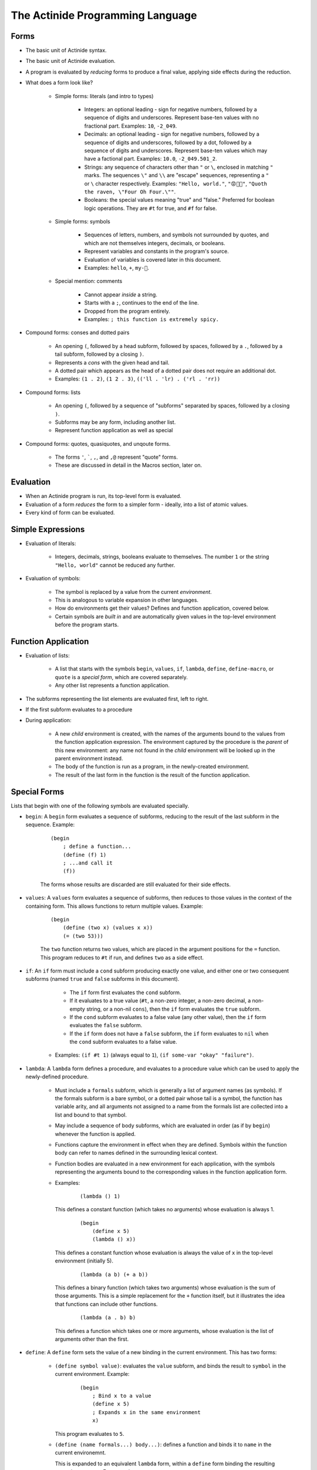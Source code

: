#################################
The Actinide Programming Language
#################################

.. highlight:: scheme

*****
Forms
*****

* The basic unit of Actinide syntax.

* The basic unit of Actinide evaluation.

* A program is evaluated by *reducing* forms to produce a final value, applying
  side effects during the reduction.

* What does a form look like?

    * Simple forms: literals (and intro to types)

        * Integers: an optional leading - sign for negative numbers, followed by a
          sequence of digits and underscores. Represent base-ten values with no
          fractional part. Examples: ``10``, ``-2_049``.

        * Decimals: an optional leading - sign for negative numbers, followed
          by a sequence of digits and underscores, followed by a dot, followed
          by a sequence of digits and underscores. Represent base-ten values
          which may have a factional part. Examples: ``10.0``, ``-2_049.501_2``.

        * Strings: any sequence of characters other than ``"`` or ``\``,
          enclosed in matching ``"`` marks. The sequences ``\"`` and ``\\`` are
          "escape" sequences, representing a ``"`` or ``\`` character
          respectively. Examples: ``"Hello, world."``, ``"😡💩🚀"``, ``"Quoth
          the raven, \"Four Oh Four.\""``.

        * Booleans: the special values meaning "true" and "false." Preferred
          for boolean logic operations. They are ``#t`` for true, and ``#f``
          for false.

    * Simple forms: symbols

        * Sequences of letters, numbers, and symbols not surrounded by quotes,
          and which are not themselves integers, decimals, or booleans.

        * Represent variables and constants in the program's source.

        * Evaluation of variables is covered later in this document.

        * Examples: ``hello``, ``+``, ``my-🚀``.

    * Special mention: comments

        * Cannot appear *inside* a string.

        * Starts with a ``;``, continues to the end of the line.

        * Dropped from the program entirely.

        * Examples: ``; this function is extremely spicy.``

* Compound forms: conses and dotted pairs

    * An opening ``(``, followed by a head subform, followed by spaces,
      followed by a ``.``, followed by a tail subform, followed by a closing
      ``)``.

    * Represents a *cons* with the given head and tail.

    * A dotted pair which appears as the head of a dotted pair does not require
      an additional dot.

    * Examples: ``(1 . 2)``, ``(1 2 . 3)``, ``(('ll . 'lr) . ('rl . 'rr))``

* Compound forms: lists

    * An opening ``(``, followed by a sequence of "subforms" separated by
      spaces, followed by a closing ``)``.

    * Subforms may be any form, including another list.

    * Represent function application as well as special

* Compound forms: quotes, quasiquotes, and unqoute forms.

    * The forms ``'``, `````, ``,``, and ``,@`` represent "quote" forms.

    * These are discussed in detail in the Macros section, later on.

**********
Evaluation
**********

* When an Actinide program is run, its top-level form is evaluated.

* Evaluation of a form *reduces* the form to a simpler form - ideally, into a
  list of atomic values.

* Every kind of form can be evaluated.


******************
Simple Expressions
******************

* Evaluation of literals:

    * Integers, decimals, strings, booleans evaluate to themselves. The number
      ``1`` or the string ``"Hello, world"`` cannot be reduced any further.

* Evaluation of symbols:

    * The symbol is replaced by a value from the current *environment*.

    * This is analogous to variable expansion in other languages.

    * How do environments get their values? Defines and function application,
      covered below.

    * Certain symbols are *built in* and are automatically given values in the
      top-level environment before the program starts.

********************
Function Application
********************

* Evaluation of lists:

    * A list that starts with the symbols ``begin``, ``values``, ``if``,
      ``lambda``, ``define``, ``define-macro``, or ``quote`` is a *special
      form*, which are covered separately.

    * Any other list represents a function application.

* The subforms representing the list elements are evaluated first, left to
  right.

* If the first subform evaluates to a procedure

* During application:

    * A new *child* environment is created, with the names of the arguments
      bound to the values from the function application expression. The
      environment captured by the procedure is the *parent* of this new
      environment: any name not found in the *child* environment will be looked
      up in the parent environment instead.

    * The body of the function is run as a program, in the newly-created
      environment.

    * The result of the last form in the function is the result of the function
      application.

*************
Special Forms
*************

Lists that begin with one of the following symbols are evaluated specially.

* ``begin``: A ``begin`` form evaluates a sequence of subforms, reducing to the
  result of the last subform in the sequence. Example:

    ::

        (begin
            ; define a function...
            (define (f) 1)
            ; ...and call it
            (f))

    The forms whose results are discarded are still evaluated for their side
    effects.

* ``values``: A ``values`` form evaluates a sequence of subforms, then reduces
  to those values in the context of the containing form. This allows functions
  to return multiple values. Example:

    ::

        (begin
            (define (two x) (values x x))
            (= (two 53)))

    The ``two`` function returns two values, which are placed in the argument
    positions for the ``=`` function. This program reduces to ``#t`` if run,
    and defines ``two`` as a side effect.

* ``if``: An ``if`` form must include a ``cond`` subform producing exactly one
  value, and either one or two consequent subforms (named ``true`` and
  ``false`` subforms in this document).

      * The ``if`` form first evaluates the ``cond`` subform.

      * If it evaluates to a true value (``#t``, a non-zero integer, a non-zero
        decimal, a non-empty string, or a non-nil ``cons``), then the ``if``
        form evaluates the ``true`` subform.

      * If the ``cond`` subform evaluates to a false value (any other value),
        then the ``if`` form evaluates the ``false`` subform.

      * If the ``if`` form does not have a ``false`` subform, the ``if`` form
        evaluates to ``nil`` when the ``cond`` subform evaluates to a false
        value.

     * Examples: ``(if #t 1)`` (always equal to ``1``), ``(if some-var "okay"
       "failure")``.

* ``lambda``: A ``lambda`` form defines a procedure, and evaluates to a
  procedure value which can be used to apply the newly-defined procedure.

    * Must include a ``formals`` subform, which is generally a list of argument
      names (as symbols). If the formals subform is a bare symbol, or a dotted
      pair whose tail is a symbol, the function has variable arity, and all
      arguments not assigned to a name from the formals list are collected into
      a list and bound to that symbol.

    * May include a sequence of body subforms, which are evaluated in order (as
      if by ``begin``) whenever the function is applied.

    * Functions capture the environment in effect when they are defined.
      Symbols within the function body can refer to names defined in the
      surrounding lexical context.

    * Function bodies are evaluated in a new environment for each application,
      with the symbols representing the arguments bound to the corresponding
      values in the function application form.

    * Examples:

        ::

            (lambda () 1)

      This defines a constant function (which takes no arguments) whose
      evaluation is always 1.

        ::

            (begin
                (define x 5)
                (lambda () x))

      This defines a constant function whose evaluation is always the value of
      ``x`` in the top-level environment (initially 5).

        ::

            (lambda (a b) (+ a b))

      This defines a binary function (which takes two arguments) whose
      evaluation is the sum of those arguments. This is a simple replacement
      for the ``+`` function itself, but it illustrates the idea that functions
      can include other functions.

        ::

            (lambda (a . b) b)

      This defines a function which takes one or more arguments, whose
      evaluation is the list of arguments other than the first.

* ``define``: A ``define`` form sets the value of a new binding in the current
  environment. This has two forms:

    * ``(define symbol value)``: evaluates the ``value`` subform, and binds the
      result to ``symbol`` in the current environment. Example:

        ::

            (begin
                ; Bind x to a value
                (define x 5)
                ; Expands x in the same environment
                x)

      This program evaluates to ``5``.

    * ``(define (name formals...) body...)``: defines a function and binds it
      to ``name`` in the current environemnt.

      This is expanded to an equivalent ``lambda`` form, within a ``define``
      form binding the resulting procedure to ``name``. For example:

        ::

            (define (f a b) (+ a b))

      is equivalent to

        ::

            (define f
                    (lambda (a b) (+ a b)))

* ``define-macro``: This has the same syntaxes as the ``define`` form, but it
  binds values to a special "macro table" which is used to transform code prior
  to evaluation. Macros are described later in this document.

* ``quote``: A ``quote`` form must have exactly one form in argument position.
  It evaluates to exactly the argument form, without evaluating it. For example:

    ::

        (quote (+ 1 2))

  evaluates to the list ``(+ 1 2)``. Quote forms are the easiest way to obtain
  unevaluated symbols as values, and are an integral part of the Actinide macro
  system.

*******************
Loops and Recursion
*******************

* To loop, a function must recurse. Actinide has no looping primitives other
  than function application.

* Actinide guarantees that functions that recurse in tail position, either
  directly or indirectly, can recurse indefinitely.

* What is tail position?

    * Function bodies: the final form of the function is in tail position with
      respect to the function.

    * ``begin`` forms: the final subform is in tail position with respect to
      the ``begin`` form.

    * ``if`` forms: the ``true`` subform is in tail position with respect to
      the ``if`` form if the ``cond`` subform reduces to a true value. The
      ``false`` subform is in tail position with respect to the ``if`` form if
      the ``cond`` subform reduces to a false value.

    * If a form is in tail position with respect to its containing form, it is
      in tail position with respect to *that* form's containing form, and so
      on, out to the nearest ``lambda`` body or to the top level of the program.

* Example:

    * A simple, non-tail recursive factorial:

        ::

            (define (factorial n)
                    (if (= n 1)
                        1
                        (* n (factorial (- n 1)))))

      The ``factorial`` function *is not* called in tail position with respect
      to the body of the ``factorial`` function: After reducing that function
      application, the reduction of the outer ``factorial`` application still
      needs to apply the ``*`` function to the result.

      Attempting to evaluate ``(factorial 1000)`` fails due to limits on call
      depth: ``maximum recursion depth exceeded while calling a Python object``

        ::

            (define (fact n a)
                    (if (= n 1)
                        a
                        (fact (- n 1) (* n a))))

      The ``fact`` function *is* called in tail position with respect to the
      body of ``fact``. Specifically, it is in tail position with respect to
      the ``if`` form whenever ``n`` is not equal to ``1``, and the ``if`` form
      is in tail position with respect to the body of the ``fact`` function.

      Evaluating ``(fact 1000 1)`` correctly computes the factorial of ``1000``
      on any machine with enough memory to store the result.

******
Macros
******

* Before Actinide evaluates a program, it *expands* a program.

* Expansion replaces macros (defined by ``define-macro``, as above).

* A *macro* is an Actinide procedure, as with ``lambda``, which accepts forms
  as arguments and reduces to a new form.

* Macros can be used to define new syntax.

* Macro expansion is recursive: the result of expanding a macro is expanded
  again, which allows macros to produce macro forms.

* Example: The ``let-one`` macro defines a single local variable, with a known
  value, and evaluates a body form in a temporary environment with that
  variable bound.

    ::

        (define-macro (let-one binding body)
            (begin
                (define name (head binding))
                (define val (head (tail binding)))
                `((lambda (,name) ,body) ,val))))

  To use this macro, apply it as if it were a function:

    ::

        (let-one (x 1) x)

  The macro procedure accepts the forms ``(x 1)`` and ``x``, unevaluated, as
  arguments, and substitutes them into a *quasiquoted* form, which is used as a
  template. The three *unquoted* parts (``,name``, ``,body``, and ``val``) are
  replaced by evaluating the symbols in the context of the macro procedure, and
  expand to the relevant parts of the input forms.

  The returned form is approximately

    ::

      ((lambda (x) x) 1)

  and evaluates as such.

  This program evaluates to 1, but *does not* bind ``x`` in the top-level
  environment.

* Actinide macros are *not hygienic*. A quoted symbol in the macro body will be
  evaluated in the location where the macro is expanded, with full access to
  the environment at that location. Similarly, symbols defined in the macro
  will be fully visible to code running in the environment where the macro is
  expanded.

* Macros often use quote notation to build the returned form. Quote notation is
  ultimately a sequence of ``quote`` forms. However, Actinide supports
  *quasiquote* notation to simplify the creation of nested quoted forms
  containing unquoted parts.

    * A quasiquote form begins with `````. If the form contains no unquoted
      parts, this will quasiquote each subform, terminating by quoting each
      symbol or literal form and constructing a new list with the resulting
      quoted forms. ```(a b)`` expands to ``('a 'b)``.

    * Within a quasiquote form, an *unquote* form prevents the following form
      from being quoted. An unquote form begins with ``,``, followed by a
      single form (often, but not always, a single symbol). ```(a ,b c)``
      expands to ``('a b 'c)``.

    * Within a quasiquote form, an *unquote-splicing* form prevents the
      following form from being quoted. An unquote-splicing form begins with
      ``,@``, followed by a single form, which must evaluate to a list. The
      elements of that list are grafted into the resulting form. Given
      ``(define x (list 1 2))``, the form ```(a ,@x b)`` expands to ``('a 1 2
      'b)``.

* Macros defined inside of a function body are not visible to the top-level
  expander.
